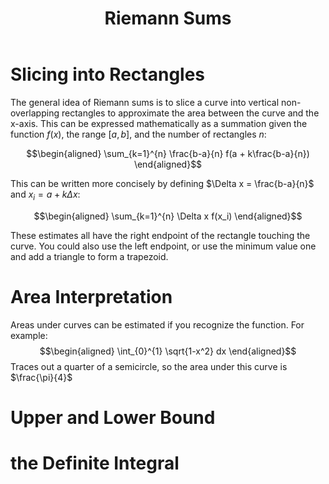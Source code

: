 #+TITLE: Riemann Sums
* Slicing into Rectangles
  The general idea of Riemann sums is to slice a curve into vertical non-overlapping rectangles to approximate the area between the curve and the x-axis. This can be expressed mathematically as a summation given the function $f(x)$, the range $[a, b]$, and the number of rectangles $n$:

  \[\begin{aligned}
  \sum_{k=1}^{n} \frac{b-a}{n} f(a + k\frac{b-a}{n})
  \end{aligned}\]

  This can be written more concisely by defining $\Delta x = \frac{b-a}{n}$ and $x_i = a + k \Delta x$:

  \[\begin{aligned}
  \sum_{k=1}^{n} \Delta x f(x_i)
  \end{aligned}\]

  These estimates all have the right endpoint of the rectangle touching the curve. You could also use the left endpoint, or use the minimum value one and add a triangle to form a trapezoid.

* Area Interpretation
  Areas under curves can be estimated if you recognize the function. For example:
  \[\begin{aligned}
  \int_{0}^{1} \sqrt{1-x^2} dx
  \end{aligned}\]
  Traces out a quarter of a semicircle, so the area under this curve is $\frac{\pi}{4}$

* Upper and Lower Bound
* the Definite Integral
